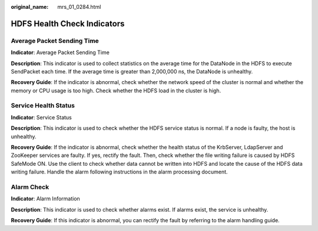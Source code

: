 :original_name: mrs_01_0284.html

.. _mrs_01_0284:

HDFS Health Check Indicators
============================

Average Packet Sending Time
---------------------------

**Indicator**: Average Packet Sending Time

**Description**: This indicator is used to collect statistics on the average time for the DataNode in the HDFS to execute SendPacket each time. If the average time is greater than 2,000,000 ns, the DataNode is unhealthy.

**Recovery Guide**: If the indicator is abnormal, check whether the network speed of the cluster is normal and whether the memory or CPU usage is too high. Check whether the HDFS load in the cluster is high.

Service Health Status
---------------------

**Indicator**: Service Status

**Description**: This indicator is used to check whether the HDFS service status is normal. If a node is faulty, the host is unhealthy.

**Recovery Guide**: If the indicator is abnormal, check whether the health status of the KrbServer, LdapServer and ZooKeeper services are faulty. If yes, rectify the fault. Then, check whether the file writing failure is caused by HDFS SafeMode ON. Use the client to check whether data cannot be written into HDFS and locate the cause of the HDFS data writing failure. Handle the alarm following instructions in the alarm processing document.

Alarm Check
-----------

**Indicator**: Alarm Information

**Description**: This indicator is used to check whether alarms exist. If alarms exist, the service is unhealthy.

**Recovery Guide**: If this indicator is abnormal, you can rectify the fault by referring to the alarm handling guide.
